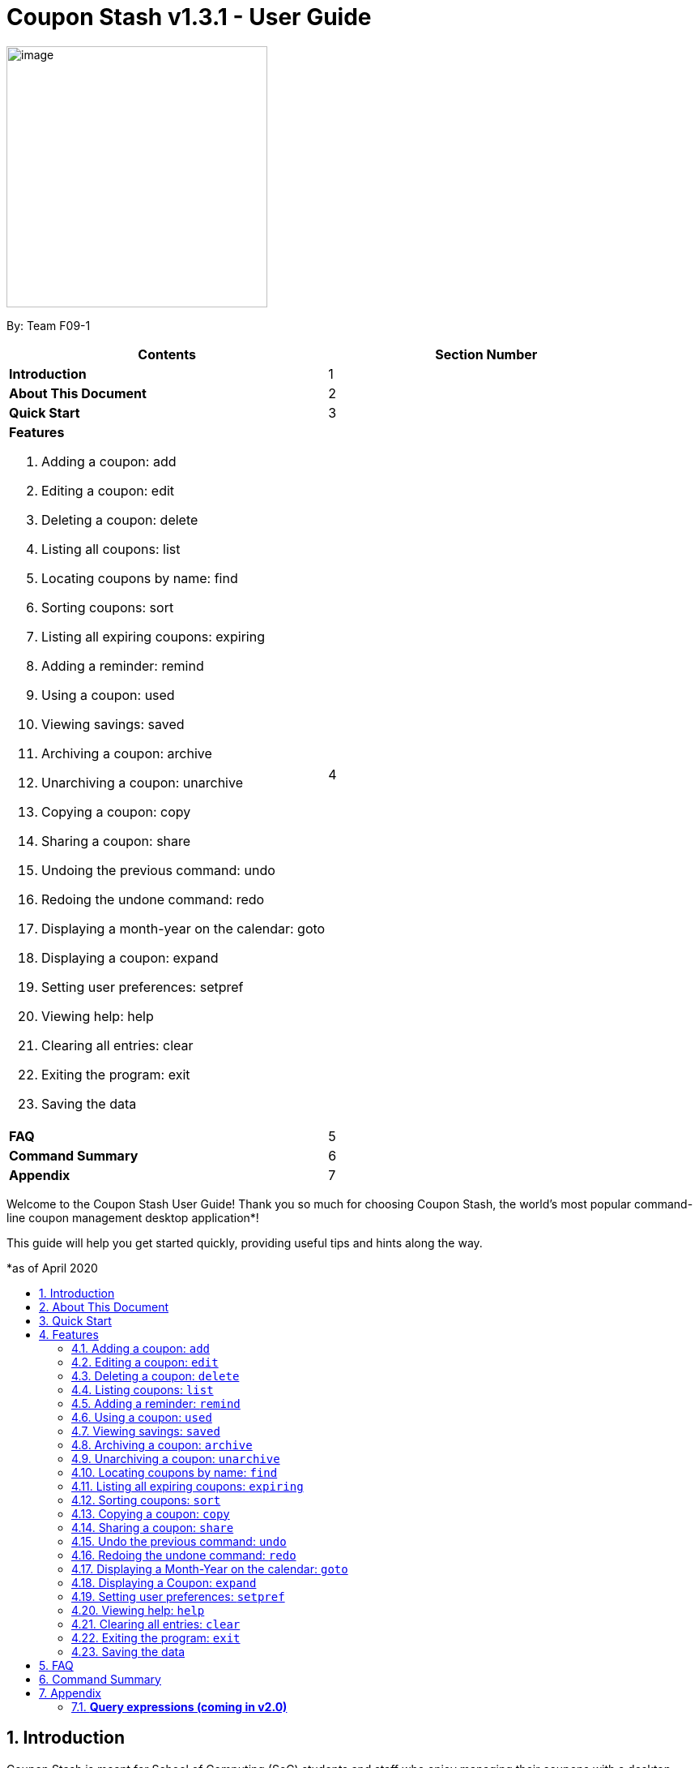 = Coupon Stash v1.3.1 - User Guide
:site-section: UserGuide
:toc:
:toc-title:
:toc-placement: preamble
:sectnums:
:imagesDir: images
:stylesDir: stylesheets
:xrefstyle: full
:experimental:
ifdef::env-github[]
:tip-caption: :bulb:
:note-caption: :information_source:
:warning-caption: :warning:
endif::[]
:repoURL: https://github.com/AY1920S2-CS2103T-F09-1/main

[[section]]
image:Stash.png[image,width=322,height=322]


By: Team F09-1

[cols=",",options="header",]
|=========================================
|*Contents* |*Section Number*
a|
*Introduction*
|1

a|
*About This Document*
|2

a|
*Quick Start*
|3

a|
*Features*

   . Adding a coupon: add
   . Editing a coupon: edit
   . Deleting a coupon: delete
   . Listing all coupons: list
   . Locating coupons by name: find
   . Sorting coupons: sort
   . Listing all expiring coupons: expiring
   . Adding a reminder: remind
   . Using a coupon: used
   . Viewing savings: saved
   . Archiving a coupon: archive
   . Unarchiving a coupon: unarchive
   . Copying a coupon: copy
   . Sharing a coupon: share
   . Undoing the previous command: undo
   . Redoing the undone command: redo
   . Displaying a month-year on the calendar: goto
   . Displaying a coupon: expand
   . Setting user preferences: setpref
   . Viewing help: help
   . Clearing all entries: clear
   . Exiting the program: exit
   . Saving the data
 |4

a|
*FAQ*|5

a|
*Command Summary* |6

a|
*Appendix*|7
|=========================================

Welcome to the Coupon Stash User Guide! Thank you so much for choosing
Coupon Stash, the world's most popular command-line coupon management desktop
application*!

This guide will help you get started quickly, providing useful tips and hints
along the way.

*as of April 2020

== Introduction

Coupon Stash is meant for School of Computing (SoC) students and staff who enjoy
managing their coupons with a desktop command-line interface. It is optimised
for efficient usage in this aspect, while still offering a sleek Graphical User
Interface (GUI).

Jump to the <<Quick Start, Quick Start section>> to get started now. We
sincerely hope you enjoy using Coupon Stash!


== About This Document
This document introduces the features of Coupon Stash. +

The following are symbols and formatting used in this document:

[TIP]
Tips are used to describe small features or techniques
that may come in handy when using Coupon Stash!

[WARNING]
Warnings bring your attention to certain practices
that may have unintended consequences!

[NOTE]
A note describes certain features or behaviour that may
not be so obvious!

====
Boxes like this contain useful information, for
emphasis and easy reference!
====

* Coupon Stash command words are enclosed in `code blocks`

[[link]]
* Blue, underlined words are <<UserGuide.adoc#link, links>>! Try clicking on
the link on the left!


== Quick Start

.  Ensure you have Java (recommended: version 11 or above) installed in your
Computer.
.  Download the latest link:{repoURL}/archive/v1.2.zip[`CouponStash.jar`]
.  Copy the file to the folder you want to use as the home folder for your
Coupon Stash.
.  Double-click the file to start the app. The GUI should appear in a few
seconds. If nothing occurs, use the command
`java -jar CouponStash.jar` in your computer's Command Line Interface (CLI) to
open the file up.
.  Type the command in the command box and press Enter to execute it. +
e.g. typing *help* and pressing Enter will open a browser window showing
this user guide..
.. You can use the up and down arrow keys to navigate through the previously
executed commands.
.  Some example commands you can try:
* *list* : lists all coupons
* *add:* `add n/Domino's Pizza Extra Large s/40% p/ILOVEDOMINOS e/30-4-2020 l/5
          t/pizza t/delivery`
*** adds a coupon named Domino's Pizza Extra Large to the Coupon Stash, with an
expiry date of 30th April 2020, 40% savings with promo code ILOVEDOMINOS, and a
limit of 5 usages.
* *delete*: `delete 3` : deletes the 3rd coupon shown in the current list
* *exit* : exits the app (your data will be saved automatically)
.  Refer to the <<Features, Features>> section below for the details of each
command.


[[Features]]
== Features
This section introduces the features of Coupon Stash. There are some examples
for you to try out in Coupon Stash too! +
Also, take note of the general format of all the commands below!

[NOTE]
====
****
*Command Format* +

* Words in UPPERCASE: parameters to be supplied by you (the user) +
** e.g. `add n/NAME` +
** `NAME` is a parameter which can be used as `add n/The Deck Chicken Rice`
* Letter(s) followed by a `/` : prefixes to come before some parameters
** e.g. `n/NAME`
** `n/` is the prefix for the `NAME` parameter
* Items in square brackets: optional
** e.g `n/NAME [t/TAG]` +
** Can be used as `n/The Deck Chicken Rice t/value` or `n/The Deck Chicken Rice`
* Items with ... after them: can be used multiple times (including zero
times)
** e.g. `[t/TAG]...`​
** can be used as `t/pizza`, `t/friend t/value` or not used at all etc.
* Parameters can be in any order
** e.g. specifying `n/NAME s/SAVINGS` is the same as `s/SAVINGS n/NAME`
* Dates are all in the D-M-YYYY format (Coupon Stash date format)
** D and M can be one or two digits, but YYYY has to be four digits
** e.g. `1-1-2020` and `01-01-2020` are valid dates
* MonthYear are all in the M-YYYY format (Coupon Stash MonthYear format)
** M can be one or two digits, but YYYY has to be four digits
** e.g. `1-2020` and `01-2020` are valid MonthYears
****
====

=== Adding a coupon: `add`

Adds a coupon. Some fields like `name`, `expiry date` and `savings` are
required.
Optional fields like `promo code` and `tags` may be provided as well.

Format: `add n/NAME e/EXPIRY_DATE s/SAVINGS_OR_FREE_ITEM [sd/START_DATE]
[p/PROMO_CODE]
[c/CONDITIONS] [u/USAGE] [l/USAGE_LIMIT] [s/EXTRA_FREE_ITEMS]... [t/TAG]...`

[TIP]
A coupon can have any number of tags (including 0)

****
* Coupons must have at least one "savings" value, whether it is
a flat monetary amount (e.g. $1.00), a percentage (e.g. 10%) or
an item (e.g. Free Water Bottle).
* Savings can be represented by multiple free items, but not multiple
monetary amounts or percentage amounts.
* Coupons cannot have both a monetary amount and a percentage amount.
* To add more free items, use the same prefix as before!
****

Examples:

* `add n/The Deck Chicken Rice s/20% s/Free Add Rice sd/5-5-2020 e/6-5-2020
t/value`
+
Adds a new Coupon: +
image:ug_deck_chicken.png[]

* `add n/Preenz Gjorjes Pak Mala s/$1.50 e/22-4-2020 t/value t/friends`
+
Adds a new Coupon: +
image:ug_pgp_mala.png[]

[TIP]
If your coupon has unlimited use, set the limit of the coupon to a number less
than 1! E.g. `l/0`

=== Editing a coupon: `edit`

Edits an existing coupon in the coupon book.

Format: `edit INDEX [n/NAME] [s/SAVINGS]... [sd/START_DATE] [e/EXPIRY_DATE]
[p/PROMO_CODE] [c/CONDITIONS] [l/USAGE_LIMIT] [t/TAG]...`

****
* Edits the coupon at the specified INDEX. The index refers to the index
number shown in the displayed coupon list. The index *must be a positive
integer* 1, 2, 3, …​
* At least one of the optional fields must be provided.
* Existing values will be updated to the input values.
* When editing tags, the existing tags of the coupon will be removed i.e
adding of tags is not cumulative.
* You can remove all the coupon’s tags by typing t/ without specifying any
tags after it.
* When editing savings, existing savings of the coupon will also
be removed.
* Usage is disallowed from editing.
****

[WARNING]
Savings cannot be cleared in the same way as clearing tags,
as a coupon must have at least 1 saving!

Examples:

* `edit 1 s/50%` +
Edits the savings of the 1st coupon to be 50% off.
* `edit 2 n/The Deck Nasi Ayam Hainan t/` +
Edits the name of the 2nd coupon to be The Deck Nasi Ayam Hainan and
clears all existing tags.

=== Deleting a coupon: `delete`

Deletes the specified coupon from the coupon stash.

Version 2.0 will bring new features like confirmation
of coupons before they are deleted!

Also, a "recycle bin" is in the works for version 3.0,
similar to the Recycle Bin in Microsoft Windows.

Format: `delete INDEX`

****
* Deletes the coupon at the specified INDEX.
* The index refers to the index number shown in the displayed coupon
list.
* The index *must be a positive integer* 1, 2, 3, …​
****

Examples:

* `list` +
`delete 2` +
Deletes the 2nd coupon in the coupon stash.
* `find rice` +
`delete 1` +
Deletes the 1st coupon in the results of the find command.

// end::delete[]

=== Listing coupons: `list`

Shows a list of coupons in the coupon stash. +

There are 3 types of lists: +

. List of active coupons
. List of archived coupons
. List of used coupons

Format: `list [PREFIX]` +

****
* The `PREFIX` can be either `a/` or `u/`.
* Using `a/` lists all coupons that are archived, while `u/` lists all coupons
that are used.
****

[NOTE]
`PREFIX` can be left blank to list all active coupons (coupons that are not
expired/ not fully used/ not archived).

Examples:

* `list` +
Shows a list of all *active* coupons

* `list a/` +
Shows a list of all *archived* coupons

* `list u/` +
Shows a list of all *used* coupons (but not fully used)

=== Adding a reminder: `remind`

Adds a reminder to remind yourself to use a coupon +
Format: `remind INDEX r/(specific date to remind)`

****
* Reminds you about the coupon at the specified INDEX.
* The index refers to the index number shown in the displayed coupon list.
* The index must be a positive integer 1, 2, 3, …​
* Date provided has to be in Coupon Stash date format

****
Examples:

* `remind 5 r/ 01-05-2020` +
Reminds you about the 5th coupon in the list on 1 May 2020.
Reminders will be displayed as a pop up when you launch the app.


=== Using a coupon: `used`
Uses a coupon if its usage has yet to reached its limit.
Requires an original amount of purchase if the coupon has savings in a
percentage value. +

Format: `used INDEX` or `used INDEX MONETARY_AMOUNT`
where `MONETARY_AMOUNT` is a number prefixed by a user-defined currency
symbol e.g. ($4.50, where the currency symbol is "$").

****
* Uses the coupon at the specified INDEX.
* The index refers to the index number shown in the displayed coupon.
list.
* The index *must be a positive integer* 1, 2, 3, ...
* The monetary symbol is the one preset by the user e.g. $, RM ...
* The original amount *must be a positive double* e.g. 10.00, 23.11, 0.50 ...
****

Examples:

* `used 1` +
Uses the first coupon in the coupon stash.
If coupon usage limit has been reached previously, an error message will appear,
stating the maximum number of usages for first coupon.


* `used 1 $10.0` +
Uses the first coupon in the coupon stash, which also has a percentage savings.
The total savings of the coupon will be calculated, and can be seen with the
command `saved`.

=== Viewing savings: `saved`

Shows you how much you have saved by using coupons in Coupon Stash.
There are three ways to use this command:

- If just the word "saved" is entered, the total savings accumulated
since you started using Coupon Stash will be shown.
+
Format: `saved`

- If a specific date is given, Coupon Stash will show you savings
earned only on that day.
+
Format: `saved d/(date to show)`

- If a start date and end date are given, Coupon Stash will show you
the total savings accumulated over all the dates between that start date
and end date, inclusive of those dates as well.
+

Format: `saved sd/(start date) e/(end date)`

****
* Dates are given in Coupon Stash date format, namely D-M-YYYY where D and M
can be single or double digits.
* Shows you a numeric value (e.g. 12.00 to represent twelve
dollars/euros/pounds/pesos) that represents how much money
you saved since a certain date, as well as certain items that you might have
saved.
* This value changes depending on which coupons were marked as used during the
time period specified.
****
Examples:

* `saved d/1-3-2020` +
A message will be displayed: You have saved $6.50 as well as earned 2x Brattby
Bag
on 1 March 2020.


* `saved sd/1-5-2019 e/20-3-2020` +
A message will be displayed: You have saved $117.15 as well as earned
5x Brattby Bag, 7x Water Bottle, 12x Free Coffee, 1x Plush Toy
between 1 May 2019 and 20 March 2020.


=== Archiving a coupon: `archive`
Archives a coupon when you want to keep a record of it, without cluttering your
current stash of coupons.

[NOTE]
To view archived coupons, the user can run the <<Listing coupons: `list`, `list
a/`>> command to list all
archived coupons. Alternatively, the <<Locating coupons by name: `find`,
`find`>> command explained below will
search all archived coupons, thus displaying archives that match the supplied
keywords below unarchived coupons. Finally, the
<<Listing all expiring coupons: `expiring`, `expiring`>> command will also
include all archived coupons that are expiring in its results.
Read the section on <<Locating coupons by name: `find`, `find`>> and
<<Listing all expiring coupons: `expiring`, `expiring`>>
respectively to find out more.

Format: `archive INDEX`

****
* Archives the coupon at the specified INDEX.
* The index refers to the index number shown in the displayed coupon
list.
* The index *must be a positive integer* 1, 2, 3, …​
****

Examples:

* `archive 1` +
Archives the first coupon in the coupon stash.

[NOTE]
Coupon Stash will automatically archive your coupons once their usage limit has
been reached,
or when they have expired, to keep your stash more organized!

=== Unarchiving a coupon: `unarchive`
Unarchive a coupon, thus brining it back to your active coupons list.

[NOTE]
To unarchive a coupon, you have to make sure that the archived coupon is
visible in the coupon stash first. Read the section on the
<<Archiving a coupon: `archive`, `archive`>> command to find out the ways that
you can display archived coupons.

Format: `unarchive INDEX`

****
* Unarchive the coupon at the specified INDEX.
* The index refers to the index number shown in the displayed coupon
list.
* The index *must be a positive integer* 1, 2, 3, …​
****

Examples:

* `unarchive 1` +
Unarchive the first coupon in the coupon stash.

=== Locating coupons by name: `find`

Find coupon(s) whose names contain any of the given keywords.

Format: `find KEYWORD [MORE_KEYWORDS]...`

****
* The search is case insensitive. e.g mALa will match Mala
* The order of the keywords does not matter. e.g. Rice Chicken will match
Chicken Rice
* Only full words will be matched e.g. Chicken will not match Chickens
* Coupons matching at least one keyword will be returned (i.e. OR search).
e.g. Chicken Rice will return Duck Rice, Chicken Chop
****

[TIP]
For easy finding of coupons, include the store or brand
name in your coupon name!

Examples:

* `find ken` +
Returns Ken sKitchen, KEN RIDGE Optical, Chic ken Rice

[NOTE]
The <<Locating coupons by name: `find`, `find`>> command searches the
<<Archiving a coupon: `archive`, `archive`>> for matches too. Coupons that are
found
in the <<Archiving a coupon: `archive`, `archive`>> are displayed **below** the
non-archived matches.
// Insert GIF/image

=== Listing all expiring coupons: `expiring`

Shows a list of all your coupons expiring on a date or during a Month-Year.

Format: `expiring e/EXPIRY_DATE` or `expiring my/MONTH_YEAR`

****
* Lists all coupons that are expiring on the specified EXPIRY_DATE or during
the specified MONTH_YEAR
* The date or MonthYear must be in Coupon Stash date format
****

Examples:

* `expiring e/11-9-2020` +
Shows you all the coupons that will expire on 11 September 2020.

* `expiring my/9-2020` +
Shows you all the coupons that will expire during September 2020.

[NOTE]
The <<Listing all expiring coupons: `expiring`, `expiring`>> command will
include coupons in the
<<Archiving a coupon: `archive`, `archive`>> in its results too. Coupons that
are expiring
in the <<Archiving a coupon: `archive`, `archive`>> are displayed **below** the
non-archived matches.
// Insert GIF/image

=== Sorting coupons: `sort`

Sorts the coupons in CouponStash in ascending order. It is possible to sort by
coupon name or expiry date.

[NOTE]
The sorting order will persist throughout the runtime of the program.
The command will sort any coupons currently on screen, including ones in the
<<Archiving a coupon: `archive`, `archive`>>, if
they are present on screen. Coupons in the <<Archiving a coupon: `archive`,
`archive`>> will always appear **below** coupons not
in the archive.
// Put GIF here

Format: `sort PREFIX`

****
* The `PREFIX` can be either `n/` or `e/`.
* Using `n/` would mean sorting by name, while `e/` would mean sorting by
expiry date.
****

Examples:

* `sort n/` +
Sorts the coupon stash by name in ascending order.
* `sort e/` +
Sorts the coupon stash by expiry date from earliest to latest.

=== Copying a coupon: `copy`
Copies a coupon as an <<Adding a coupon: `add`, `add`>> command to your
clipboard so that you can easily share it with your friends/ family!

Format: `copy INDEX`

****
* Copies the coupon at the specified INDEX.
* The index refers to the index number shown in the displayed coupon
list.
* The index *must be a positive integer* 1, 2, 3, …​
* The <<Adding a coupon: `add`, `add`>> command of the coupon will be copied to
your clipboard. Simply ctrl + v to paste it!
****
// Put GIF

[NOTE]
====
****
* Statistics like number of times used or amount of savings accumulated will
not be copied.
* The copied add command will only contain the following fields: +
** Name
** Savings
** Expiry Date
** Limit
** Promo Code (if any)
** Condition (if any)
****
====

Examples:

* `list` +
`copy 2` +
Copies the 2nd coupon in the coupon stash to an `add` command and copies it to
your clipboard.
* `find chicken` +
`copy 1` +
Copies the 1st coupon in the results of the find command to an `add` command
and copies it to your clipboard.

=== Sharing a coupon: `share`
Shares a coupon as a `.png` image file. Now you can post your coupons on
Instagram!

Format: `share INDEX`

[NOTE]
Image generated looks exactly like how a coupon shows up in the user interface.
Below is a sample of how a shared coupon image looks like:

image::example_shared_coupon.png[]


=== Undo the previous command: `undo`
Undo the most recent operation on the coupon stash. Only operations that change
the coupons in the coupon stash can be undone.

Format: `undo`
====
Undo only works on the following commands: (i.e. commands that change the
coupons in the coupon stash) +

* <<Adding a coupon: `add`, `add`>>
* <<Editing a coupon: `edit`, `edit`>>
* <<Deleting a coupon: `delete`, `delete`>>
* <<Adding a reminder: `remind`, `remind`>>
* <<Archiving a coupon: `archive`, `archive`>>
* <<Clearing all entries: `clear`, `clear`>>

Note that changes to user preferences cannot be undone.
====

Examples:

* `remind 1 r/ 25-12-2020` +
  `undo` +
Undo the `remind` command. Reminder is removed.


* `edit 1 n/ Duck Rice` +
  `undo` +
Revert the edit that was performed.

=== Redoing the undone command: `redo`
Redo the previously undone operation. This is akin to undoing an
<<Undo the previous command: `undo`, `undo`>>.

Format: `redo`

Examples:

* `remind 1 r/ 25-12-2020` +
  `undo` +
  `redo` +
Un-undo the `remind` command.


* `edit 1 n/ Duck Rice` +
  `undo` +
  `redo` +
Un-undo the `edit` command.

=== Displaying a Month-Year on the calendar: `goto`
Goes to the specified Month-Year on the calendar. +
Format: `goto my/MONTH_YEAR`  +

Example:

* `goto my/12-2020` +
Goes to the December 2020 on the Calendar

=== Displaying a Coupon: `expand`
Display a coupon in its own window, giving you a complete view of it.

Format: `expand INDEX`

****
* Expands the coupon at the specified INDEX.
* The index refers to the index number shown in the displayed coupon
list.
* The index *must be a positive integer* 1, 2, 3, …​
* Coupon will be displayed in its separate window as per the screenshot
below.
****

image:expand_example.png[]

Example:

* `expand 1` +
Open the coupon at index 1 in a new window.


=== Setting user preferences: `setpref`
Sets the user preferences in Coupon Stash. Available user
preferences currently consist of:

* The symbol used to represent monetary amount

* More to be added in v2.0

Format: `setpref [ms/NEW_MONEY_SYMBOL]`

****
* At least one of the optional fields must be provided.
* The preferences may affect the visual look of the
program, as well as modify commands entered
****

=== Viewing help: `help`
Open a browser window that accesses an offline copy of this user guide.

Format: `help`

=== Clearing all entries: `clear`

Clears all entries from the coupon stash. +
Format: `clear`

=== Exiting the program: `exit`

Exits the program. +
Format: `exit`

=== Saving the data

Coupon data is saved in the hard disk automatically after any
command that changes the data.

There is no need to save manually.


Examples:

* `setpref ms/€` +
Sets the money symbol used in commands, as well as to
display coupons' savings, to € (Euro). The changes will
be visible immediately.


== FAQ


*Q*: How do I transfer my data to another computer?

*A*: Simply install Stash in the other computer and overwrite the empty data
file with your intended data file. +
{empty} +

*Q*: Can I add multiple coupons using a command line?

*A:*  Sorry, not at the moment. We may consider adding this feature in version
2.0.0. +
{empty} +

*Q* : Why do I need to tag my coupons?

*A* : Tagging is not compulsory. However, it allows you to group similar
coupons together for easier execution. For example, you can easily
delete all the coupons that are tagged, cheap. Do refer to section 4
for more detail. +
{empty} +

*Q* : How do I store coupons with no ending date?

*A* : Sorry, at the moment, coupon entries with no ending date cannot be
stored. You would need to enter a much further date like 1-1-2030. To
be added in version 2.0.0 +
{empty} +

*Q* : How do you calculate the savings value?

*A* :  Whenever a coupon is marked as done, Stash will automatically
calculate the values saved based on the details of the coupon.
{empty} +


== Command Summary
This section has a summary of all the commands.
[cols="1,9", options="header"]
|===
| *Action* | *Format*
|*Add*
| `add n/NAME e/EXPIRY_DATE s/SAVINGS [u/USAGE] [l/USAGE_LIMIT] [p/PROMO_CODE]
[sd/START_DATE] [r/REMIND_DATE] [c/CONDITION] [s/SAVINGS]... [t/TAG]…`​ +
e.g. `add n/The Deck Chicken Rice s/20% sd/2-3-2020 e/30-8-2020 t/friend
t/value`
|*Edit*
|`edit INDEX [n/name] [e/EXPIRY_DATE] [l/USAGE_LIMIT] [p/PROMO_CODE]
[sd/START_DATE] [r/REMIND_DATE] [c/CONDITION] [s/SAVINGS]... [t/TAG]...` +
e.g. `edit 2 n/Chicken Up s/50%`
|*Delete*
|`delete INDEX` +
e.g. `delete 3`
|*List*
|`list [PREFIX]`
e.g. `list`
|*Find*
|`find KEYWORD [MORE_KEYWORDS]` +
e.g. `find western chick`
|*Sort*
|`sort PREFIX` +
e.g. `sort n/`
|*Expiring*
|`expiring e/EXPIRY_DATE` or `expiring my/MONTH_YEAR` +
e.g. `expiring e/11-9-2020` or `expiring my/9-2020`
|*Remind*
|`remind INDEX e/PERIOD_BEFORE_EXPIRY_DATE` or `remind INDEX d/REMIND_DATE` +
e.g. `remind 1 e/ 5 days` or `remind 5 d/ 1-5-2020`
|*Used*
|`used INDEX` or `used INDEX MONETARY_SYMBOL + ORIGINAL_AMOUNT` +
e.g. `used 1` or `used 1 $10`
|*Saved*
|saved d/DATE_TO_TRACK_FROM +
e.g. `saved d/ 1-5-2020`
|*Archive*
|`archive INDEX` +
e.g. `archive 1`
|*Unarchive*
|`unarchive INDEX` +
e.g. `unarchive 1`
|*Copy*
|`copy INDEX` +
e.g. `copy 1`
|*Share*
|`share INDEX` +
e.g. `share 1`
|*Undo*
|`undo`
|*Redo*
|`redo`
|*Goto*
|`goto my/MONTH_YEAR` +
e.g.`goto 9-2020`
|*Expand*
|`expand INDEX` +
e.g. `expand 1`
|*SetPref*
|`setpref [ms/NEW_MONEY_SYMBOL]` +
e.g. setpref ms/€
|*Help*
|`help`
|*Clear*
|`clear`
|*Exit*
|`exit`
|===






== Appendix

=== *Query expressions (coming in v2.0)*

Query expressions serve to enable users to perform efficient batch
operations on stored coupons using SQL-like syntax.

Examples:

* `edit favorites set tag=hated where expiry < 19-2-2020` +
For all coupons tagged as ``favorites'', set their tag to ``hated'' if
they expire before the 19th Feb 2020.

* `delete favorites where expiry < 19-2-2020` +
For all coupons tagged as ``favorites'', delete them if they expire
before the 19th Feb 2020.


==== *Bulk edit*

Format: `edit _tag_ set _field1=value1, field2=value2, …_ [where
condition]`

* The `edit` keyword is compulsory.
** If selecting all tags, put tag as `*`.
* The `set` keyword is compulsory.
** If the field is present in a coupon, update the value, else create
the field and value.
** At least 1 field must be updated/added per edit operation.
* The `where` keyword is optional.
** The `==`, `>=`, `<=`, `>`, `<`, `!=`, operators are
supported in the condition.
** Only default fields can be compared.
** Condition syntax: `DEFAULT_FIELD _operator_ LITERAL_VALUE`
** `AND`/`OR` functionality is not available.

==== *Bulk delete*

Format: `delete _tag_ [where condition]`

* The `delete` keyword is compulsory.
** If selecting all tags, put tag as `*`.
* The `where` keyword is optional.
** If the `where` keyword is omitted, deletes all coupons with that tag.
** Follows syntax explained above.
